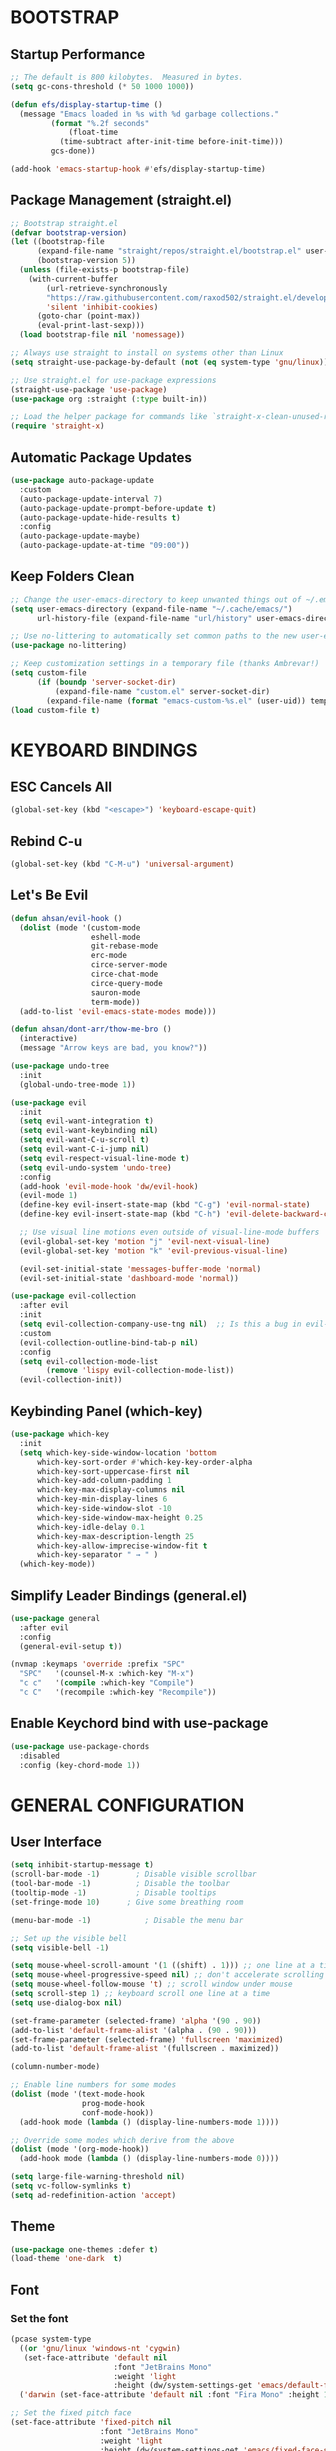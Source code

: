 * BOOTSTRAP

** Startup Performance

#+begin_src emacs-lisp
  ;; The default is 800 kilobytes.  Measured in bytes.
  (setq gc-cons-threshold (* 50 1000 1000))

  (defun efs/display-startup-time ()
    (message "Emacs loaded in %s with %d garbage collections."
	       (format "%.2f seconds"
		       (float-time
			 (time-subtract after-init-time before-init-time)))
	       gcs-done))

  (add-hook 'emacs-startup-hook #'efs/display-startup-time)
#+end_src

** Package Management (straight.el)

#+begin_src emacs-lisp :tangle yes
;; Bootstrap straight.el
(defvar bootstrap-version)
(let ((bootstrap-file
      (expand-file-name "straight/repos/straight.el/bootstrap.el" user-emacs-directory))
      (bootstrap-version 5))
  (unless (file-exists-p bootstrap-file)
    (with-current-buffer
        (url-retrieve-synchronously
        "https://raw.githubusercontent.com/raxod502/straight.el/develop/install.el"
        'silent 'inhibit-cookies)
      (goto-char (point-max))
      (eval-print-last-sexp)))
  (load bootstrap-file nil 'nomessage))

;; Always use straight to install on systems other than Linux
(setq straight-use-package-by-default (not (eq system-type 'gnu/linux)))

;; Use straight.el for use-package expressions
(straight-use-package 'use-package)
(use-package org :straight (:type built-in))

;; Load the helper package for commands like `straight-x-clean-unused-repos'
(require 'straight-x)

#+end_src

** Automatic Package Updates

#+begin_src emacs-lisp
  (use-package auto-package-update
    :custom
    (auto-package-update-interval 7)
    (auto-package-update-prompt-before-update t)
    (auto-package-update-hide-results t)
    :config
    (auto-package-update-maybe)
    (auto-package-update-at-time "09:00"))
#+end_src

** Keep Folders Clean

#+begin_src emacs-lisp
  ;; Change the user-emacs-directory to keep unwanted things out of ~/.emacs.d
  (setq user-emacs-directory (expand-file-name "~/.cache/emacs/")
        url-history-file (expand-file-name "url/history" user-emacs-directory))

  ;; Use no-littering to automatically set common paths to the new user-emacs-directory
  (use-package no-littering)

  ;; Keep customization settings in a temporary file (thanks Ambrevar!)
  (setq custom-file
        (if (boundp 'server-socket-dir)
            (expand-file-name "custom.el" server-socket-dir)
          (expand-file-name (format "emacs-custom-%s.el" (user-uid)) temporary-file-directory)))
  (load custom-file t)
#+end_src


* KEYBOARD BINDINGS

** ESC Cancels All

#+begin_src emacs-lisp
  (global-set-key (kbd "<escape>") 'keyboard-escape-quit)
#+end_src

** Rebind C-u

#+begin_src emacs-lisp
  (global-set-key (kbd "C-M-u") 'universal-argument)
#+end_src

** Let's Be Evil

#+begin_src emacs-lisp
  (defun ahsan/evil-hook ()
    (dolist (mode '(custom-mode
                    eshell-mode
                    git-rebase-mode
                    erc-mode
                    circe-server-mode
                    circe-chat-mode
                    circe-query-mode
                    sauron-mode
                    term-mode))
    (add-to-list 'evil-emacs-state-modes mode)))

  (defun ahsan/dont-arr/thow-me-bro ()
    (interactive)
    (message "Arrow keys are bad, you know?"))

  (use-package undo-tree
    :init
    (global-undo-tree-mode 1))

  (use-package evil
    :init
    (setq evil-want-integration t)
    (setq evil-want-keybinding nil)
    (setq evil-want-C-u-scroll t)
    (setq evil-want-C-i-jump nil)
    (setq evil-respect-visual-line-mode t)
    (setq evil-undo-system 'undo-tree)
    :config
    (add-hook 'evil-mode-hook 'dw/evil-hook)
    (evil-mode 1)
    (define-key evil-insert-state-map (kbd "C-g") 'evil-normal-state)
    (define-key evil-insert-state-map (kbd "C-h") 'evil-delete-backward-char-and-join)

    ;; Use visual line motions even outside of visual-line-mode buffers
    (evil-global-set-key 'motion "j" 'evil-next-visual-line)
    (evil-global-set-key 'motion "k" 'evil-previous-visual-line)

    (evil-set-initial-state 'messages-buffer-mode 'normal)
    (evil-set-initial-state 'dashboard-mode 'normal))

  (use-package evil-collection
    :after evil
    :init
    (setq evil-collection-company-use-tng nil)  ;; Is this a bug in evil-collection?
    :custom
    (evil-collection-outline-bind-tab-p nil)
    :config
    (setq evil-collection-mode-list
          (remove 'lispy evil-collection-mode-list))
    (evil-collection-init))

#+end_src

** Keybinding Panel (which-key)

#+begin_src emacs-lisp
  (use-package which-key
    :init
    (setq which-key-side-window-location 'bottom
	    which-key-sort-order #'which-key-key-order-alpha
	    which-key-sort-uppercase-first nil
	    which-key-add-column-padding 1
	    which-key-max-display-columns nil
	    which-key-min-display-lines 6
	    which-key-side-window-slot -10
	    which-key-side-window-max-height 0.25
	    which-key-idle-delay 0.1
	    which-key-max-description-length 25
	    which-key-allow-imprecise-window-fit t
	    which-key-separator " → " )
    (which-key-mode))
#+end_src

** Simplify Leader Bindings (general.el)

#+begin_src emacs-lisp
  (use-package general
    :after evil
    :config
    (general-evil-setup t))

  (nvmap :keymaps 'override :prefix "SPC"
    "SPC"   '(counsel-M-x :which-key "M-x")
    "c c"   '(compile :which-key "Compile")
    "c C"   '(recompile :which-key "Recompile"))

#+end_src

** Enable Keychord bind with use-package

#+begin_src emacs-lisp
  (use-package use-package-chords
    :disabled
    :config (key-chord-mode 1))
#+end_src


* GENERAL CONFIGURATION

** User Interface

#+begin_src emacs-lisp
  (setq inhibit-startup-message t)
  (scroll-bar-mode -1)        ; Disable visible scrollbar
  (tool-bar-mode -1)          ; Disable the toolbar
  (tooltip-mode -1)           ; Disable tooltips
  (set-fringe-mode 10)      ; Give some breathing room

  (menu-bar-mode -1)            ; Disable the menu bar

  ;; Set up the visible bell
  (setq visible-bell -1)

  (setq mouse-wheel-scroll-amount '(1 ((shift) . 1))) ;; one line at a time
  (setq mouse-wheel-progressive-speed nil) ;; don't accelerate scrolling
  (setq mouse-wheel-follow-mouse 't) ;; scroll window under mouse
  (setq scroll-step 1) ;; keyboard scroll one line at a time
  (setq use-dialog-box nil)

  (set-frame-parameter (selected-frame) 'alpha '(90 . 90))
  (add-to-list 'default-frame-alist '(alpha . (90 . 90)))
  (set-frame-parameter (selected-frame) 'fullscreen 'maximized)
  (add-to-list 'default-frame-alist '(fullscreen . maximized))

  (column-number-mode)

  ;; Enable line numbers for some modes
  (dolist (mode '(text-mode-hook
                  prog-mode-hook
                  conf-mode-hook))
    (add-hook mode (lambda () (display-line-numbers-mode 1))))

  ;; Override some modes which derive from the above
  (dolist (mode '(org-mode-hook))
    (add-hook mode (lambda () (display-line-numbers-mode 0))))

  (setq large-file-warning-threshold nil)
  (setq vc-follow-symlinks t)
  (setq ad-redefinition-action 'accept)

#+end_src

** Theme

#+begin_src emacs-lisp
(use-package one-themes :defer t)
(load-theme 'one-dark  t)
#+end_src

** Font
*** Set the font

#+begin_src emacs-lisp
  (pcase system-type
    ((or 'gnu/linux 'windows-nt 'cygwin)
     (set-face-attribute 'default nil
                         :font "JetBrains Mono"
                         :weight 'light
                         :height (dw/system-settings-get 'emacs/default-face-size)))
    ('darwin (set-face-attribute 'default nil :font "Fira Mono" :height 170)))

  ;; Set the fixed pitch face
  (set-face-attribute 'fixed-pitch nil
                      :font "JetBrains Mono"
                      :weight 'light
                      :height (dw/system-settings-get 'emacs/fixed-face-size))

  ;; Set the variable pitch face
  (set-face-attribute 'variable-pitch nil
                      ;; :font "Cantarell"
                      :font "Iosevka Aile"
                      :height (dw/system-settings-get 'emacs/variable-face-size)
                      :weight 'light)

#+end_src

*** Enable Proper Unicode glyph support

#+begin_src emacs-lisp
  (defun ahsan/replace-unicode-font-mapping (block-name old-font new-font)
    (let* ((block-idx (cl-position-if
                           (lambda (i) (string-equal (car i) block-name))
                           unicode-fonts-block-font-mapping))
           (block-fonts (cadr (nth block-idx unicode-fonts-block-font-mapping)))
           (updated-block (cl-substitute new-font old-font block-fonts :test 'string-equal)))
      (setf (cdr (nth block-idx unicode-fonts-block-font-mapping))
            `(,updated-block))))

  (use-package unicode-fonts
    :disabled
    :if (not dw/is-termux)
    :custom
    (unicode-fonts-skip-font-groups '(low-quality-glyphs))
    :config
    ;; Fix the font mappings to use the right emoji font
    (mapcar
      (lambda (block-name)
        (dw/replace-unicode-font-mapping block-name "Apple Color Emoji" "Noto Color Emoji"))
      '("Dingbats"
        "Emoticons"
        "Miscellaneous Symbols and Pictographs"
        "Transport and Map Symbols"))
    (unicode-fonts-setup))

#+end_src

*** Emojis in buffers

#+begin_src emacs-lisp :tangle yes
(use-package emojify
  :hook (erc-mode . emojify-mode)
  :commands emojify-mode    )
#+end_src

** Mode Line
*** Basic Customization

#+begin_src emacs-lisp :tangle yes
(setq display-time-format "%l:%M %p %b %y"
      display-time-default-load-average nil)
#+end_src

*** Enable Mode Diminishing

#+begin_src emacs-lisp :tangle yes
(use-package diminish)
#+end_src

*** Smart Mode Line

#+begin_src emacs-lisp :tangle yes
(use-package smart-mode-line
  :disabled
  :config
  (setq sml/no-confirm-load-theme t)
  (sml/setup)
  (sml/apply-theme 'respectful)  ; Respect the theme colors
  (setq sml/mode-width 'right
      sml/name-width 60)

  (setq-default mode-line-format
  `("%e"
      ,(when dw/exwm-enabled
          '(:eval (format "[%d] " exwm-workspace-current-index)))
      mode-line-front-space
      evil-mode-line-tag
      mode-line-mule-info
      mode-line-client
      mode-line-modified
      mode-line-remote
      mode-line-frame-identification
      mode-line-buffer-identification
      sml/pos-id-separator
      (vc-mode vc-mode)
      " "
      ;mode-line-position
      sml/pre-modes-separator
      mode-line-modes
      " "
      mode-line-misc-info))

  (setq rm-excluded-modes
    (mapconcat
      'identity
      ; These names must start with a space!
      '(" GitGutter" " MRev" " company"
      " Helm" " Undo-Tree" " Projectile.*" " Z" " Ind"
      " Org-Agenda.*" " ElDoc" " SP/s" " cider.*")
      "\\|")))
#+end_src

*** Doom Modeline

#+begin_src emacs-lisp :tangle yes
(use-package minions
  :hook (doom-modeline-mode . minions-mode))

(use-package doom-modeline
  :after eshell     ;; Make sure it gets hooked after eshell
  :hook (after-init . doom-modeline-init)
  :custom-face
  (mode-line ((t (:height 0.85))))
  (mode-line-inactive ((t (:height 0.85))))
  :custom
  (doom-modeline-height 15)
  (doom-modeline-bar-width 6)
  (doom-modeline-lsp t)
  (doom-modeline-github nil)
  (doom-modeline-mu4e nil)
  (doom-modeline-irc nil)
  (doom-modeline-minor-modes t)
  (doom-modeline-persp-name nil)
  (doom-modeline-buffer-file-name-style 'truncate-except-project)
  (doom-modeline-major-mode-icon nil))
#+end_src

** Workspaces

#+begin_src emacs-lisp :tangle yes
(use-package perspective
  :demand t
  :bind (("C-M-k" . persp-switch)
         ("C-M-n" . persp-next)
         ("C-x k" . persp-kill-buffer*))
  :custom
  (persp-initial-frame-name "Main")
  :config
  ;; Running `persp-mode' multiple times resets the perspective list...
  (unless (equal persp-mode t)
    (persp-mode)))
#+end_src

** Notifications

#+begin_src emacs-lisp :tangle yes
(use-package alert
  :commands alert
  :config
  (setq alert-default-style 'notifications))
#+end_src

** Auto-Saving Changed Files

#+begin_src emacs-lisp :tangle yes
(use-package super-save
  :defer 1
  :diminish super-save-mode
  :config
  (super-save-mode +1)
  (setq super-save-auto-save-when-idle t))
#+end_src

** Auto-Reverting Changed Files

#+begin_src emacs-lisp :tangle yes
;; Revert Dired and other buffers
(setq global-auto-revert-non-file-buffers t)

;; Revert buffers when the underlying file has changed
(global-auto-revert-mode 1)
#+end_src

** UI Toggles

#+begin_src emacs-lisp :tangle yes
(ahsan/leader-key-def
  "t"  '(:ignore t :which-key "toggles")
  "tw" 'whitespace-mode
  "tt" '(counsel-load-theme :which-key "choose theme"))

#+end_src

** Highlight Matching Braces

#+begin_src emacs-lisp :tangle yes
(use-package paren
  :config
  (set-face-attribute 'show-paren-match-expression nil :background "#363e4a")
  (show-paren-mode 1))
#+end_src

** Displaying World Time

#+begin_src emacs-lisp :tangle yes
(setq display-time-world-list
  '(("Etc/UTC" "UTC")
    ("America/Los_Angeles" "Seattle")
    ("America/New_York" "New York")
    ("Asia/Dhaka" "Dhaka")
    ("Europe/Athens" "Athens")
    ("Pacific/Auckland" "Auckland")
    ("Asia/Shanghai" "Shanghai")))
(setq display-time-world-time-format "%a, %d %b %I:%M %p %Z")
#+end_src

** Pinentry

#+begin_src emacs-lisp :tangle yes
(unless (or dw/is-termux
            (eq system-type 'windows-nt))
  (setq epa-pinentry-mode 'loopback)
  (pinentry-start))
#+end_src

** TRAMP

#+begin_src emacs-lisp :tangle yes
;; Set default connection mode to SSH
(setq tramp-default-method "ssh")
#+end_src

** Emacs as Extenral Editor

#+begin_src emacs-lisp :tangle yes
(defun ahsan/show-server-edit-buffer (buffer)
  ;; TODO: Set a transient keymap to close with 'C-c C-c'
  (split-window-vertically -15)
  (other-window 1)
  (set-buffer buffer))

(setq server-window #'ahsan/show-server-edit-buffer)
#+end_src


* EDITING CONFIGURATION

** Tab Widths

#+begin_src emacs-lisp :tangle yes
(setq-default tab-width 2)
(setq-default evil-shift-width tab-width)
#+end_src

** Use spaces instead of tabs for indentation

#+begin_src emacs-lisp :tangle yes
(setq-default indent-tabs-mode nil)
#+end_src

** Commenting Lines (change this later to space)

#+begin_src emacs-lisp :tangle yes
(use-package evil-nerd-commenter
  :bind ("M-/" . evilnc-comment-or-uncomment-lines))
#+end_src
** Automatically clean whitespace

#+begin_src emacs-lisp :tangle yes
(use-package ws-butler
  :hook ((text-mode . ws-butler-mode)
         (prog-mode . ws-butler-mode)))
#+end_src

** Use Parinfer for Lispy languages
** Origami.el for Folding

* STATEFUL KEYMAPS WITH HYPDRA

* COMPLETION SYSTEM
** Preserve Minibuffer History with savehist-mode

#+begin_src emacs-lisp :tangle yes
(use-package savehist
  :config
  (setq history-length 25)
  (savehist-mode 1))

  ;; Individual history elements can be configured separately
  ;;(put 'minibuffer-history 'history-length 25)
  ;;(put 'evil-ex-history 'history-length 50)
  ;;(put 'kill-ring 'history-length 25))
#+end_src

** Completions with Vertico

#+begin_src emacs-lisp :tangle yes
(defun dw/minibuffer-backward-kill (arg)
  "When minibuffer is completing a file name delete up to parent
folder, otherwise delete a word"
  (interactive "p")
  (if minibuffer-completing-file-name
      ;; Borrowed from https://github.com/raxod502/selectrum/issues/498#issuecomment-803283608
      (if (string-match-p "/." (minibuffer-contents))
          (zap-up-to-char (- arg) ?/)
        (delete-minibuffer-contents))
      (backward-kill-word arg)))

(use-package vertico
  :straight '(vertico :host github
                      :repo "minad/vertico"
                      :branch "main")
  :bind (:map vertico-map
         ("C-j" . vertico-next)
         ("C-k" . vertico-previous)
         ("C-f" . vertico-exit)
         :map minibuffer-local-map
         ("M-h" . dw/minibuffer-backward-kill))
  :custom
  (vertico-cycle t)
  :custom-face
  (vertico-current ((t (:background "#3a3f5a"))))
  :init
  (vertico-mode))
#+end_src

** Completions in Region with Corfu

#+begin_src emacs-lisp :tangle yes
(use-package corfu
  :straight '(corfu :host github
                    :repo "minad/corfu")
  :bind (:map corfu-map
         ("C-j" . corfu-next)
         ("C-k" . corfu-previous)
         ("C-f" . corfu-insert))
  :custom
  (corfu-cycle t)
  :config
  (corfu-global-mode))
#+end_src

** Improved Candidate Filtering with Orderless

#+begin_src emacs-lisp :tangle yes
(use-package orderless
  :st t
  :init
  (setq completion-styles '(orderless)
        completion-category-defaults nil
        completion-category-overrides '((file (styles . (partial-completion))))))

#+end_src

** Consult Commands

#+begin_src emacs-lisp :tangle yes
(defun dw/get-project-root ()
  (when (fboundp 'projectile-project-root)
    (projectile-project-root)))

(use-package consult
  :straight t
  :demand t
  :bind (("C-s" . consult-line)
         ("C-M-l" . consult-imenu)
         ("C-M-j" . persp-switch-to-buffer*)
         :map minibuffer-local-map
         ("C-r" . consult-history))
  :custom
  (consult-project-root-function #'dw/get-project-root)
  (completion-in-region-function #'consult-completion-in-region)
  :config
  (consult-preview-mode))
#+end_src

** Completion Annotations with Marginalia

#+begin_src emacs-lisp :tangle yes
(use-package marginalia
  :after vertico
  :straight t
  :custom
  (marginalia-annotators '(marginalia-annotators-heavy marginalia-annotators-light nil))
  :init
  (marginalia-mode))
#+end_src

** Completion Actions with Embark

#+begin_src emacs-lisp :tangle yes
(use-package embark
  :straight t
  :bind (("C-S-a" . embark-act)
         :map minibuffer-local-map
         ("C-d" . embark-act))
  :config

  ;; Show Embark actions via which-key
  (setq embark-action-indicator
        (lambda (map)
          (which-key--show-keymap "Embark" map nil nil 'no-paging)
          #'which-key--hide-popup-ignore-command)
        embark-become-indicator embark-action-indicator))

;; (use-package embark-consult
;;   :straight '(embark-consult :host github
;;                              :repo "oantolin/embark"
;;                              :files ("embark-consult.el"))
;;   :after (embark consult)
;;   :demand t
;;   :hook
;;   (embark-collect-mode . embark-consult-preview-minor-mode))

#+end_src


* JUMPING WITH AVY

#+begin_src emacs-lisp :tangle yes
(use-package avy
  :commands (avy-goto-char avy-goto-word-0 avy-goto-line))

(dw/leader-key-def
  "j"   '(:ignore t :which-key "jump")
  "jj"  '(avy-goto-char :which-key "jump to char")
  "jw"  '(avy-goto-word-0 :which-key "jump to word")
  "jl"  '(avy-goto-line :which-key "jump to line")  )
#+end_src


* WINDOW MANAGEMENT

** Frame Scaling / Zooming
** Window Selection with ace-window
** Window History with winner-mode
** Set Margins for Modes
** Control Buffer Placement

* EXPAND REGION

#+begin_src emacs-lisp :tangle yes
(use-package expand-region
  :bind (("M-[" . er/expand-region)
         ("C-(" . er/mark-outside-pairs)))
#+end_src


* CREDENTIAL MANAGEMENT

#+begin_src emacs-lisp :tangle yes
(use-package password-store
  :config
  (setq password-store-password-length 12))

(use-package auth-source-pass
  :config
  (auth-source-pass-enable))

(dw/leader-key-def
  "ap" '(:ignore t :which-key "pass")
  "app" 'password-store-copy
  "api" 'password-store-insert
  "apg" 'password-store-generate)

#+end_src


* FILE MANAGEMENT (delete later)

** Useful File Functions

#+begin_src emacs-lisp
  (defun ar/show-and-copy-buffer-path ()
    "Show and copy the full path to the current file in the minibuffer."
    (interactive)
    ;; list-buffers-directory is the variable set in dired buffers
    (let ((file-name (or (buffer-file-name) list-buffers-directory)))
      (if file-name
	   (message (kill-new file-name))
	(error "Buffer not visiting a file"))))

   (defun ar/show-buffer-path-name ()
   "Show the full path to the current file in the minibuffer."
   (interactive)
   (let ((file-name (buffer-file-name)))
     (if file-name
	  (progn
	    (message file-name)
	    (kill-new file-name))
       (error "Buffer not visiting a file"))))
#+end_src

** Some Useful File-related Modules

#+begin_src emacs-lisp
  (use-package recentf
    :config
  (use-package sudo-edit)
    (recentf-mode))
  (save-place-mode 1)
#+end_src

** File-related Keybindings

#+begin_src emacs-lisp
  (nvmap :states '(normal visual) :keymaps 'override :prefix "SPC"
    "f f"   '(find-file :which-key "Find file")
    "f r"   '(counsel-recentf :which-key "Recent files")
    "f s"   '(save-buffer :which-key "Save file")
    "f u"   '(sudo-edit-find-file :which-key "Sudo find file")
    "f y"   '(ahsanur041/show-and-copy-buffer-path :which-key "Yank file path")
    "f C"   '(copy-file :which-key "Copy file")
    "f D"   '(delete-file :which-key "Delete file")
    "f R"   '(rename-file :which-key "Rename file")
    "f S"   '(write-file :which-key "Save file as...")
    "f U"   '(sudo-edit :which-key "Sudo edit file"))
#+end_src

** Dired

#+begin_src emacs-lisp
  (use-package all-the-icons-dired)
  (use-package dired-open)
  (use-package peep-dired)

  (nvmap :states '(normal visual) :keymaps 'override :prefix "SPC"
		 "d d" '(dired :which-key "Open dired")
		 "d j" '(dired-jump :which-key "Dired jump to current")
		 "d p" '(peep-dired :which-key "Peep-dired"))

  (with-eval-after-load 'dired
    ;;(define-key dired-mode-map (kbd "M-p") 'peep-dired)
    (evil-define-key 'normal dired-mode-map (kbd "h") 'dired-up-directory)
    (evil-define-key 'normal dired-mode-map (kbd "l") 'dired-open-file) ; use dired-find-file instead if not using dired-open package
    (evil-define-key 'normal peep-dired-mode-map (kbd "j") 'peep-dired-next-file)
    (evil-define-key 'normal peep-dired-mode-map (kbd "k") 'peep-dired-prev-file))

  (add-hook 'peep-dired-hook 'evil-normalize-keymaps)
  ;; Get file icons in dired
  (add-hook 'dired-mode-hook 'all-the-icons-dired-mode)
  ;; With dired-open plugin, you can launch external programs for certain extensions
  ;; For example, I set all .png files to open in 'sxiv' and all .mp4 files to open in 'mpv'
  (setq dired-open-extensions '(("gif" . "sxiv")
				("jpg" . "sxiv")
				("png" . "sxiv")
				("mkv" . "mpv")
				("mp4" . "mpv")))


#+end_src

** Neotree

#+begin_src emacs-lisp
  (defcustom neo-window-width 25
    "*Specifies the width of the NeoTree window."
    :type 'integer
    :group 'neotree)

  (use-package neotree
    :config
    (setq neo-smart-open t
	    neo-window-width 30
	    neo-theme (if (display-graphic-p) 'icons 'arrow)
	    ;;neo-window-fixed-size nil
	    inhibit-compacting-font-caches t
	    projectile-switch-project-action 'neotree-projectile-action)
	    ;; truncate long file names in neotree
	    (add-hook 'neo-after-create-hook
	       #'(lambda (_)
		   (with-current-buffer (get-buffer neo-buffer-name)
		     (setq truncate-lines t)
		     (setq word-wrap nil)
		     (make-local-variable 'auto-hscroll-mode)
		     (setq auto-hscroll-mode nil)))))

  ;; show hidden files
  (setq-default neo-show-hidden-files t)

  (nvmap :prefix "SPC"
	   "e"   '(neotree-toggle :which-key "Toggle neotree file viewer")
	   "d n"   '(neotree-dir :which-key "Open directory in neotree"))
#+end_src


* ORG MODE
** Org Configuration

#+begin_src emacs-lisp :tangle yes
;; TODO: Mode this to another section
(setq-default fill-column 80)

;; Turn on indentation and auto-fill mode for Org files
(defun dw/org-mode-setup ()
  (org-indent-mode)
  (variable-pitch-mode 1)
  (auto-fill-mode 0)
  (visual-line-mode 1)
  (setq evil-auto-indent nil)
  (diminish org-indent-mode))

(use-package org
  :defer t
  :hook (org-mode . dw/org-mode-setup)
  :config
  (setq org-ellipsis " ▾"
        org-hide-emphasis-markers t
        org-src-fontify-natively t
        org-fontify-quote-and-verse-blocks t
        org-src-tab-acts-natively t
        org-edit-src-content-indentation 2
        org-hide-block-startup nil
        org-src-preserve-indentation nil
        org-startup-folded 'content
        org-cycle-separator-lines 2)

  (setq org-modules
    '(org-crypt
        org-habit
        org-bookmark
        org-eshell
        org-irc))

  (setq org-refile-targets '((nil :maxlevel . 1)
                             (org-agenda-files :maxlevel . 1)))

  (setq org-outline-path-complete-in-steps nil)
  (setq org-refile-use-outline-path t)

  (evil-define-key '(normal insert visual) org-mode-map (kbd "C-j") 'org-next-visible-heading)
  (evil-define-key '(normal insert visual) org-mode-map (kbd "C-k") 'org-previous-visible-heading)

  (evil-define-key '(normal insert visual) org-mode-map (kbd "M-j") 'org-metadown)
  (evil-define-key '(normal insert visual) org-mode-map (kbd "M-k") 'org-metaup)

  (org-babel-do-load-languages
    'org-babel-load-languages
    '((emacs-lisp . t)
      (ledger . t)))

#+end_src

** Workflow Configuration

#+begin_src emacs-lisp :tangle yes
(require 'dw-org)
(require 'dw-workflow)
#+end_src

** Pomodoro

#+begin_src emacs-lisp :tangle yes
(use-package org-pomodoro
  :after org
  :config
  (setq org-pomodoro-start-sound "~/.dotfiles/.emacs.d/sounds/focus_bell.wav")
  (setq org-pomodoro-short-break-sound "~/.dotfiles/.emacs.d/sounds/three_beeps.wav")
  (setq org-pomodoro-long-break-sound "~/.dotfiles/.emacs.d/sounds/three_beeps.wav")
  (setq org-pomodoro-finished-sound "~/.dotfiles/.emacs.d/sounds/meditation_bell.wav")

  (dw/leader-key-def
    "op"  '(org-pomodoro :which-key "pomodoro")))

#+end_src

** Protocol

#+begin_src emacs-lisp :tangle yes
(require 'org-protocol)

#+end_src

** Searching

#+begin_src emacs-lisp :tangle yes
(defun dw/search-org-files ()
  (interactive)
  (counsel-rg "" "~/Notes" nil "Search Notes: "))
#+end_src

** Bindings

#+begin_src emacs-lisp :tangle yes
(use-package evil-org
  :after org
  :hook ((org-mode . evil-org-mode)
         (org-agenda-mode . evil-org-mode)
         (evil-org-mode . (lambda () (evil-org-set-key-theme '(navigation todo insert textobjects additional)))))
  :config
  (require 'evil-org-agenda)
  (evil-org-agenda-set-keys))

(dw/leader-key-def
  "o"   '(:ignore t :which-key "org mode")

  "oi"  '(:ignore t :which-key "insert")
  "oil" '(org-insert-link :which-key "insert link")

  "on"  '(org-toggle-narrow-to-subtree :which-key "toggle narrow")

  "os"  '(dw/counsel-rg-org-files :which-key "search notes")

  "oa"  '(org-agenda :which-key "status")
  "ot"  '(org-todo-list :which-key "todos")
  "oc"  '(org-capture t :which-key "capture")
  "ox"  '(org-export-dispatch t :which-key "export"))

#+end_src

** Update TOC on Save

#+begin_src emacs-lisp :tangle yes
(use-package org-make-toc
  :hook (org-mode . org-make-toc-mode))

#+end_src

** Calendar Sync

#+begin_src emacs-lisp :tangle yes
;; (use-package org-gcal
;;   :after org
;;   :config

;;   (setq org-gcal-client-id (password-store-get "API/Google/daviwil-emacs-id")
;;         org-gcal-client-secret (password-store-get "API/Google/daviwil-emacs-secret")
;;         org-gcal-file-alist `(("daviwil@github.com" . ,(dw/org-path "Calendar.org"))
;;                               (,(password-store-get "Misc/Calendars/GitHub/AtomTeam") . ,(dw/org-path "Calendar.org"))
;;                              )))

;; (dw/leader-key-def
;;   "ac"  '(:ignore t :which-key "calendar")
;;   "acs" '(org-gcal-fetch :which-key "sync"))

(use-package org-caldav
  :disabled
  :defer t
  :init
  (setq org-caldav-url "https://caldav.fastmail.com/dav/calendars/user/daviwil@fastmail.fm/"
        org-caldav-inbox nil
        org-caldav-calendar-id nil
        org-caldav-calendars
         '((:calendar-id "fe098bfb-0726-4e10-bff2-55f8278c8a56"
            :inbox "~/Notes/Calendar/Personal.org")
           (:calendar-id "8f150437-cc57-4ba0-9200-d1d98389e2e4"
            :inbox "~/Notes/Calendar/Work.org"))
        org-caldav-delete-org-entries 'always
        org-caldav-delete-calendar-entries 'never))


#+end_src

** Reminders

#+begin_src emacs-lisp :tangle yes

;; (use-package org-wild-notifier
;;   :after org
;;   :config
;;   ; Make sure we receive notifications for non-TODO events
;;   ; like those synced from Google Calendar
;;   (setq org-wild-notifier-keyword-whitelist nil)
;;   (setq org-wild-notifier-notification-title "Agenda Reminder")
;;   (setq org-wild-notifier-alert-time 15)
;;   (org-wild-notifier-mode))

#+end_src

** Org Roam

#+begin_src emacs-lisp :tangle yes
(use-package org-roam
  :straight t
  :hook
  (after-init . org-roam-mode)
  :custom
  (org-roam-directory "~/Notes/Roam/")
  (org-roam-completion-everywhere t)
  (org-roam-completion-system 'default)
  (org-roam-capture-templates
    '(("d" "default" plain
       #'org-roam-capture--get-point
       "%?"
       :file-name "%<%Y%m%d%H%M%S>-${slug}"
       :head "#+title: ${title}\n"
       :unnarrowed t)
      ("ll" "link note" plain
       #'org-roam-capture--get-point
       "* %^{Link}"
       :file-name "Inbox"
       :olp ("Links")
       :unnarrowed t
       :immediate-finish)
      ("lt" "link task" entry
       #'org-roam-capture--get-point
       "* TODO %^{Link}"
       :file-name "Inbox"
       :olp ("Tasks")
       :unnarrowed t
       :immediate-finish)))
  (org-roam-dailies-directory "Journal/")
  (org-roam-dailies-capture-templates
    '(("d" "default" entry
       #'org-roam-capture--get-point
       "* %?"
       :file-name "Journal/%<%Y-%m-%d>"
       :head "#+title: %<%Y-%m-%d %a>\n\n[[roam:%<%Y-%B>]]\n\n")
      ("t" "Task" entry
       #'org-roam-capture--get-point
       "* TODO %?\n  %U\n  %a\n  %i"
       :file-name "Journal/%<%Y-%m-%d>"
       :olp ("Tasks")
       :empty-lines 1
       :head "#+title: %<%Y-%m-%d %a>\n\n[[roam:%<%Y-%B>]]\n\n")
      ("j" "journal" entry
       #'org-roam-capture--get-point
       "* %<%I:%M %p> - Journal  :journal:\n\n%?\n\n"
       :file-name "Journal/%<%Y-%m-%d>"
       :olp ("Log")
       :head "#+title: %<%Y-%m-%d %a>\n\n[[roam:%<%Y-%B>]]\n\n")
      ("l" "log entry" entry
       #'org-roam-capture--get-point
       "* %<%I:%M %p> - %?"
       :file-name "Journal/%<%Y-%m-%d>"
       :olp ("Log")
       :head "#+title: %<%Y-%m-%d %a>\n\n[[roam:%<%Y-%B>]]\n\n")
      ("m" "meeting" entry
       #'org-roam-capture--get-point
       "* %<%I:%M %p> - %^{Meeting Title}  :meetings:\n\n%?\n\n"
       :file-name "Journal/%<%Y-%m-%d>"
       :olp ("Log")
       :head "#+title: %<%Y-%m-%d %a>\n\n[[roam:%<%Y-%B>]]\n\n")))
  :bind (:map org-roam-mode-map
          (("C-c n l"   . org-roam)
           ("C-c n f"   . org-roam-find-file)
           ("C-c n d"   . org-roam-dailies-find-date)
           ("C-c n c"   . org-roam-dailies-capture-today)
           ("C-c n C r" . org-roam-dailies-capture-tomorrow)
           ("C-c n t"   . org-roam-dailies-find-today)
           ("C-c n y"   . org-roam-dailies-find-yesterday)
           ("C-c n r"   . org-roam-dailies-find-tomorrow)
           ("C-c n g"   . org-roam-graph))
         :map org-mode-map
         (("C-c n i" . org-roam-insert))
         (("C-c n I" . org-roam-insert-immediate))))
#+end_src

** Deft

#+begin_src emacs-lisp :tangle yes
(use-package deft
  :commands (deft)
  :config (setq deft-directory "~/Notes/Roam"
                deft-recursive t
                deft-extensions '("md" "org")))

#+end_src

** Auto-show Markup Symbols

#+begin_src emacs-lisp :tangle yes
(use-package org-appear
  :hook (org-mode . org-appear-mode))

#+end_src

* ORG MODE (delete later)

** Bullets

#+begin_src emacs-lisp
  (use-package org-superstar
    :after org
    :hook (org-mode . org-superstar-mode)
    :custom
    (org-superstar-remove-leading-stars t)
    (org-superstar-headline-bullets-list '("◉" "○" "●" "○" "●" "○" "●")))
#+end_src

** Fonts

#+begin_src emacs-lisp
  (defun efs/org-font-setup ()
    ;; Replace list hyphen with dot
    (font-lock-add-keywords 'org-mode
                            '(("^ *\\([-]\\) "
                               (0 (prog1 () (compose-region (match-beginning 1) (match-end 1) "•"))))))

    ;; Set faces for heading levels
    (dolist (face '((org-level-1 . 1.3)
                    (org-level-2 . 1.2)
                    (org-level-3 . 1.05)
                    (org-level-4 . 1.0)
                    (org-level-5 . 1.1)
                    (org-level-6 . 1.1)
                    (org-level-7 . 1.1)
                    (org-level-8 . 1.1)))
      (set-face-attribute (car face) nil :font "FiraCode Nerd Font" :weight 'medium :height (cdr face)))

    ;; Ensure that anything that should be fixed-pitch in Org files appears that way
    (set-face-attribute 'org-block nil    :foreground nil :inherit 'fixed-pitch)
    (set-face-attribute 'org-table nil    :inherit 'fixed-pitch)
    (set-face-attribute 'org-formula nil  :inherit 'fixed-pitch)
    (set-face-attribute 'org-code nil     :inherit '(shadow fixed-pitch))
    (set-face-attribute 'org-table nil    :inherit '(shadow fixed-pitch))
    (set-face-attribute 'org-verbatim nil :inherit '(shadow fixed-pitch))
    (set-face-attribute 'org-special-keyword nil :inherit '(font-lock-comment-face fixed-pitch))
    (set-face-attribute 'org-meta-line nil :inherit '(font-lock-comment-face fixed-pitch))
    (set-face-attribute 'org-checkbox nil  :inherit 'fixed-pitch)
    (set-face-attribute 'line-number nil :inherit 'fixed-pitch)
    (set-face-attribute 'line-number-current-line nil :inherit 'fixed-pitch)
    ;; Get rid of the background on column views
    (set-face-attribute 'org-column nil :background nil)
    (set-face-attribute 'org-column-title nil :background nil))
#+end_src

** Org Configuration

#+begin_src emacs-lisp
  ;; TODO: Mode this to another section
  (setq-default fill-column 80)

  ;; Turn on indentation and auto-fill mode for Org files
  (defun ar/org-mode-setup ()
    (org-indent-mode)
    (variable-pitch-mode 1)
    (auto-fill-mode 0)
    (visual-line-mode 1)
    (setq evil-auto-indent nil)
    (diminish org-indent-mode))

  (use-package org
    :defer t
    :hook (org-mode . ar/org-mode-setup)
    :config
    (setq org-ellipsis " ▾"
	    org-hide-emphasis-markers t
	    org-src-fontify-natively t
	    org-fontify-quote-and-verse-blocks t
	    org-src-tab-acts-natively t
	    org-edit-src-content-indentation 2
	    org-hide-block-startup nil
	    org-src-preserve-indentation nil
	    org-startup-folded 'content
	    org-cycle-separator-lines 2)

    (setq org-modules
      '(org-crypt
	    org-habit
	    org-bookmark
	    org-eshell
	    org-irc))

    (setq org-refile-targets '((nil :maxlevel . 1)
				 (org-agenda-files :maxlevel . 1)))

    (setq org-outline-path-complete-in-steps nil)
    (setq org-refile-use-outline-path t)

    (evil-define-key '(normal insert visual) org-mode-map (kbd "C-j") 'org-next-visible-heading)
    (evil-define-key '(normal insert visual) org-mode-map (kbd "C-k") 'org-previous-visible-heading)

    (evil-define-key '(normal insert visual) org-mode-map (kbd "M-j") 'org-metadown)
    (evil-define-key '(normal insert visual) org-mode-map (kbd "M-k") 'org-metaup))
#+end_src

** Block Templates

#+begin_src emacs-lisp
  ;; This is needed as of Org 9.2
  (require 'org-tempo)

  (add-to-list 'org-structure-template-alist '("sh" . "src sh"))
  (add-to-list 'org-structure-template-alist '("el" . "src emacs-lisp"))
  (add-to-list 'org-structure-template-alist '("sc" . "src scheme"))
  (add-to-list 'org-structure-template-alist '("ts" . "src typescript"))
  (add-to-list 'org-structure-template-alist '("py" . "src python"))
  (add-to-list 'org-structure-template-alist '("go" . "src go"))
  (add-to-list 'org-structure-template-alist '("yaml" . "src yaml"))
  (add-to-list 'org-structure-template-alist '("json" . "src json"))
  (add-to-list 'org-structure-template-alist '("lua" . "src lua"))
  (add-to-list 'org-structure-template-alist '("cf" . "src conf"))

#+end_src

** Evil-org

#+begin_src emacs-lisp
  (use-package evil-org
    :after org
    :hook ((org-mode . evil-org-mode)
           (org-agenda-mode . evil-org-mode)
           (evil-org-mode . (lambda () (evil-org-set-key-theme '(navigation todo insert textobjects additional)))))
    :config
    (require 'evil-org-agenda)
    (evil-org-agenda-set-keys))
#+end_src

** Bindings

#+begin_src emacs-lisp
(nvmap :keymaps 'override :prefix "SPC"
"i" '(:ignore t :which-key "insert")
"il" '(org-insert-link :which-key "insert link")
"ot"  '(org-todo-list :which-key "todos")
"oa"  '(org-agenda :which-key "status")
"ot"  '(org-todo-list :which-key "todos")
"oc"  '(org-capture t :which-key "capture")
"ox"  '(org-export-dispatch t :which-key "export"))

#+end_src>

** Table of Contents

#+begin_src emacs-lisp
  (use-package org-make-toc
    :hook (org-mode . org-make-toc-mode))
#+end_src


* ORG RESEARCH MODE

** Org Roam

#+begin_src emacs-lisp
  (use-package org-roam
    :ensure t
    :hook
    (after-init . org-roam-mode)
    :custom
    (org-roam-directory "~/Notes/Roam/")
    (org-roam-completion-everywhere t)
    (org-roam-completion-system 'default)
    (org-roam-capture-templates
     '(("d" "default" plain
        #'org-roam-capture--get-point
        "%?"
        :file-name "%<%Y%m%d%H%M%S>-${slug}"
        :head "#+title: ${title}\n"
        :unnarrowed t)
       ("ll" "link note" plain
        #'org-roam-capture--get-point
        "* %^{Link}"
        :file-name "Inbox"
        :olp ("Links")
        :unnarrowed t
        :immediate-finish)
       ("lt" "link task" entry
        #'org-roam-capture--get-point
        "* TODO %^{Link}"
        :file-name "Inbox"
        :olp ("Tasks")
        :unnarrowed t
        :immediate-finish)))
    (org-roam-dailies-directory "Journal/")
    (org-roam-dailies-capture-templates
     '(("d" "default" entry
        #'org-roam-capture--get-point
        "* %?"
        :file-name "Journal/%<%Y-%m-%d>"
        :head "#+title: %<%Y-%m-%d %a>\n\n[[roam:%<%Y-%B>]]\n\n")
       ("t" "Task" entry
        #'org-roam-capture--get-point
        "* TODO %?\n  %U\n  %a\n  %i"
        :file-name "Journal/%<%Y-%m-%d>"
        :olp ("Tasks")
        :empty-lines 1
        :head "#+title: %<%Y-%m-%d %a>\n\n[[roam:%<%Y-%B>]]\n\n")
       ("j" "journal" entry
        #'org-roam-capture--get-point
        "* %<%I:%M %p> - Journal  :journal:\n\n%?\n\n"
        :file-name "Journal/%<%Y-%m-%d>"
        :olp ("Log")
        :head "#+title: %<%Y-%m-%d %a>\n\n[[roam:%<%Y-%B>]]\n\n")
       ("l" "log entry" entry
        #'org-roam-capture--get-point
        "* %<%I:%M %p> - %?"
        :file-name "Journal/%<%Y-%m-%d>"
        :olp ("Log")
        :head "#+title: %<%Y-%m-%d %a>\n\n[[roam:%<%Y-%B>]]\n\n")
       ("m" "meeting" entry
        #'org-roam-capture--get-point
        "* %<%I:%M %p> - %^{Meeting Title}  :meetings:\n\n%?\n\n"
        :file-name "Journal/%<%Y-%m-%d>"
        :olp ("Log")
        :head "#+title: %<%Y-%m-%d %a>\n\n[[roam:%<%Y-%B>]]\n\n")))

    (nvmap :map org-roam-mode-mpa :keymaps 'override :prefix "SPC"
      "nl"   '(org-roam
               :which-key "org roam")
      "nf"   '(org-roam-find-file
               :which-key "find file")
      "nd"   '(org-roam-dailies-find-date
               :which-key "find date")
      "nc"   '(org-roam-dailies-capture-today
               :which-key "capture today")
      "nSr"  '(org-roam-dailies-capture-tomorrow
               :which-key "capture tommorrow")
      "nt"   '(org-roam-dailies-find-today
               :which-key "find today")
      "ny"   '(org-roam-dailies-find-yesterday
               :which-key "find yesterday")
      "nr"   '(org-roam-dailies-find-tomorrow
               :which-key "find tomorrow")
      "ng"   '(org-roam-graph
               :which-key "find graph"))

    (nvmap :map org-mode-map :keywords 'override :prefix "SPC"
      "ni"  '(org-roam-insert
              :whic-key "insert")
      "nSi" '(org-roam-insert-immediate
              :which-key "insert immediately")))
#+end_src

** Org Roam Bibtex

#+begin_src emacs-lisp
  (use-package org-roam-bibtex
    :after org-roam
    :hook (org-roam-mode . org-roam-bibtex-mode))
#+end_src

** Org Roam UI

#+begin_src emacs-lisp
  (use-package websocket
    :after org-roam)

  (use-package org-roam-ui
    :after (org-roam websocket)
    :config
    (setq org-roam-ui-sync-theme t
          org-roam-ui-follow t
          org-roam-ui-update-on-save t
          org-roam-ui-open-on-start t))
#+end_src


* GENERAL PROGRAMMING PACKAGES

** magit

#+begin_src emacs-lisp
  (use-package magit
    :bind ("C-M-;" . magit-status)
    :commands (magit-status magit-get-current-branch)
    :custom (magit-display-buffer-function #'magit-display-buffer-same-window-except-diff-v1))

  (use-package forge
    :after magit)

  (nvmap :keymaps 'override :prefix "SPC"
    "g"   '(:ignore t :which-key "git")
    "gs"  'magit-status
    "gd"  'magit-diff-unstaged
    "gc"  'magit-branch-or-checkout
    "gl"   '(:ignore t :which-key "log")
    "glc" 'magit-log-current
    "glf" 'magit-log-buffer-file
    "gb"  'magit-branch
    "gP"  'magit-push-current
    "gp"  'magit-pull-branch
    "gf"  'magit-fetch
    "gF"  'magit-fetch-all
    "gr"  'magit-rebase)

  (use-package magit-todos
     :after magit)

#+end_src

** rainbow-delimiters

#+begin_src emacs-lisp
  (use-package rainbow-delimiters
    :hook (prog-mode . rainbow-delimiters-mode))
#+end_src

** flycheck

#+begin_src emacs-lisp
  (use-package flycheck
    :config (setq-default flycheck-emacs-lisp-load-path 'inherit)
    :init (global-flycheck-mode))
#+end_src

** highlight-indent-guides

#+begin_src emacs-lisp
  (use-package highlight-indent-guides
    :config
    (setq highlight-indent-guides-method 'character
          highlight-indent-guides-responsive 'top)
    :hook (prog-mode . highlight-indent-guides-mode))
#+end_src

** company

#+begin_src emacs-lisp
  (use-package company
    :diminish company-mode
    :hook ((prog-mode . company-mode)
           (latex-mode . company-mode))
    :init
    (setq company-show-numbers t
          company-minimum-prefix-length 1
          company-idle-delay 0.0
          company-dabbrev-downcase nil))
#+end_src

** lsp

#+begin_src emacs-lisp
  (use-package lsp-mode
    :hook ((python-mode . lsp-deferred)
           (go-mode . lsp-deferred)
           (php-mode . lsp-deferred)
           (vue-mode . lsp-deferred)
           (web-mode . lsp-deferred)
           (typescript-mode . lsp-deferred)
           (js-mode . lsp-deferred)
           (lsp-mode . lsp-enable-which-key-integration))
    :commands (lsp lsp-deferred)
    :init (setq lsp-keymap-prefix "C-c C-l")
    :config (setq lsp-prefer-capf t))

  (use-package lsp-ui
    :commands lsp-ui-mode
    :config
    (setq lsp-ui-sideline-show-code-actions t
          lsp-ui-sideline-show-hover t))

  (use-package lsp-ivy
    :commands lsp-ivy-workspace-symbol)

  (use-package lsp-treemacs
    :commands lsp-treemacs-errors-list)
#+end_src

** editorconfig

#+begin_src emacs-lisp
  (use-package editorconfig
    :ensure t
    :config
    (editorconfig-mode 1))
#+end_src


* LATEX
** auctex

#+begin_src emacs-lisp
  (use-package auctex
    :defer t
    :config
    (setq TeX-auto-save t)
    (setq TeX-parse-self t)
    (setq TeX-engine 'luatex)C
    (setq-default TeX-master nil)
    (setq org-latex-listings 't))
#+end_src

** company-auctex

#+begin_src emacs-lisp
  (use-package company-auctex
    :after auctex
    :config
    (company-auctex-init))
#+end_src

** cdlatex

#+begin_src emacs-lisp
  (use-package cdlatex
    :hook ((LaTeX-mode . turn-on-cdlatex)
           (org-mode . turn-on-org-cdlatex)))
#+end_src

** custom config

#+begin_src emacs-lisp
  (with-eval-after-load 'ox-latex
    (add-to-list 'org-latex-classes
                 '("org-plain-latex"
                   "\\documentclass{article}
             [NO-DEFAULT-PACKAGES]
             [PACKAGES]
             [EXTRA]"
                   ("\\section{%s}" . "\\section*{%s}")
                   ("\\subsection{%s}" . "\\subsection*{%s}")
                   ("\\subsubsection{%s}" . "\\subsubsection*{%s}")
                   ("\\paragraph{%s}" . "\\paragraph*{%s}")
                   ("\\subparagraph{%s}" . "\\subparagraph*{%s}"))))
#+end_src


* PYTHON
** ein

#+begin_src emacs-lisp
  (use-package ein
    :ensure t)
#+end_src

** pyright

#+begin_src emacs-lisp
  (setq my/pipenv-python-alist '())

  (defun my/get-pipenv-python ()
    (let ((default-directory (projectile-project-root)))
      (if (file-exists-p "Pipfile")
          (let ((asc (assoc default-directory my/pipenv-python-alist)))
            (if asc
                (cdr asc)
              (let ((python-executable
                     (string-trim (shell-command-to-string "PIPENV_IGNORE_VIRTUALENVS=1 pipenv run which python 2>/dev/null"))))
                (if (string-match-p ".*not found.*" python-executable)
                    (message "Pipfile found, but not pipenv executable!")
                  (message (format "Found pipenv python: %s" python-executable))
                  (add-to-list 'my/pipenv-python-alist (cons default-directory python-executable))
                  python-executable))))
        "python")))

    (use-package lsp-pyright
      :ensure t
      :defer t
      :hook (python-mode . (lambda ()
                             (require 'lsp-pyright)
                             (setq-local lsp-pyright-python-executable-cmd (my/get-pipenv-python))
                             (lsp))))

  (add-hook 'python-mode-hook #'smartparens-mode)
  (add-hook 'python-mode-hook #'hs-minor-mode)
#+end_src

** pipenv

#+begin_src emacs-lisp
  (use-package pipenv
    :ensure t
    :hook (python-mode . pipenv-mode)
    :init
    (setq
     pipenv-projectile-after-switch-function
     #'pipenv-projectile-after-switch-extended))
#+end_src

** formatters
*** yapfify

#+begin_src emacs-lisp
  (use-package yapfify
    :disabled
    :commands (yapfify-region
               yapfify-buffer
               yapfify-region-or-buffer
               yapf-mode))
#+end_src

*** black

#+begin_src emacs-lisp
  (use-package python-black
    :demand t
    :after python
    :hook (python-mode . python-black-on-save-mode-enable-dwim)
    :commands (python-black-buffer)
    :config
    (setq python-black-command "black"))
#+end_src

*** isort

#+begin_src emacs-lisp
  (use-package py-isort
    :ensure t
    :commands (py-isort-buffer py-isort-region))

#+end_src
